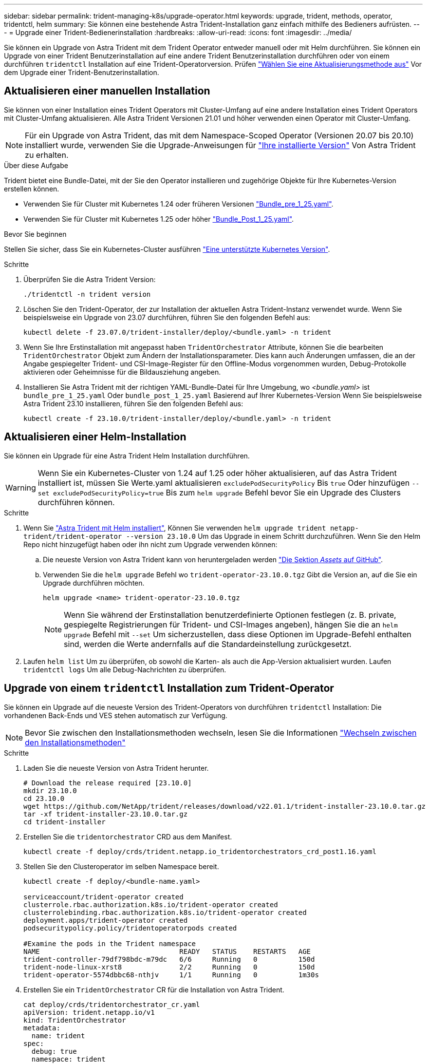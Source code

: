 ---
sidebar: sidebar 
permalink: trident-managing-k8s/upgrade-operator.html 
keywords: upgrade, trident, methods, operator, tridentctl, helm 
summary: Sie können eine bestehende Astra Trident-Installation ganz einfach mithilfe des Bedieners aufrüsten. 
---
= Upgrade einer Trident-Bedienerinstallation
:hardbreaks:
:allow-uri-read: 
:icons: font
:imagesdir: ../media/


[role="lead"]
Sie können ein Upgrade von Astra Trident mit dem Trident Operator entweder manuell oder mit Helm durchführen. Sie können ein Upgrade von einer Trident Benutzerinstallation auf eine andere Trident Benutzerinstallation durchführen oder von einem durchführen `tridentctl` Installation auf eine Trident-Operatorversion. Prüfen link:upgrade-trident.html#select-an-upgrade-method["Wählen Sie eine Aktualisierungsmethode aus"] Vor dem Upgrade einer Trident-Benutzerinstallation.



== Aktualisieren einer manuellen Installation

Sie können von einer Installation eines Trident Operators mit Cluster-Umfang auf eine andere Installation eines Trident Operators mit Cluster-Umfang aktualisieren. Alle Astra Trident Versionen 21.01 und höher verwenden einen Operator mit Cluster-Umfang.


NOTE: Für ein Upgrade von Astra Trident, das mit dem Namespace-Scoped Operator (Versionen 20.07 bis 20.10) installiert wurde, verwenden Sie die Upgrade-Anweisungen für link:../earlier-versions.html["Ihre installierte Version"] Von Astra Trident zu erhalten.

.Über diese Aufgabe
Trident bietet eine Bundle-Datei, mit der Sie den Operator installieren und zugehörige Objekte für Ihre Kubernetes-Version erstellen können.

* Verwenden Sie für Cluster mit Kubernetes 1.24 oder früheren Versionen link:https://github.com/NetApp/trident/tree/stable/v23.10/deploy/bundle_pre_1_25.yaml["Bundle_pre_1_25.yaml"^].
* Verwenden Sie für Cluster mit Kubernetes 1.25 oder höher link:https://github.com/NetApp/trident/tree/stable/v23.10/deploy/bundle_post_1_25.yaml["Bundle_Post_1_25.yaml"^].


.Bevor Sie beginnen
Stellen Sie sicher, dass Sie ein Kubernetes-Cluster ausführen link:../trident-get-started/requirements.html["Eine unterstützte Kubernetes Version"].

.Schritte
. Überprüfen Sie die Astra Trident Version:
+
[listing]
----
./tridentctl -n trident version
----
. Löschen Sie den Trident-Operator, der zur Installation der aktuellen Astra Trident-Instanz verwendet wurde. Wenn Sie beispielsweise ein Upgrade von 23.07 durchführen, führen Sie den folgenden Befehl aus:
+
[listing]
----
kubectl delete -f 23.07.0/trident-installer/deploy/<bundle.yaml> -n trident
----
. Wenn Sie Ihre Erstinstallation mit angepasst haben `TridentOrchestrator` Attribute, können Sie die bearbeiten `TridentOrchestrator` Objekt zum Ändern der Installationsparameter. Dies kann auch Änderungen umfassen, die an der Angabe gespiegelter Trident- und CSI-Image-Register für den Offline-Modus vorgenommen wurden, Debug-Protokolle aktivieren oder Geheimnisse für die Bildausziehung angeben.
. Installieren Sie Astra Trident mit der richtigen YAML-Bundle-Datei für Ihre Umgebung, wo _<bundle.yaml>_ ist
`bundle_pre_1_25.yaml` Oder `bundle_post_1_25.yaml` Basierend auf Ihrer Kubernetes-Version Wenn Sie beispielsweise Astra Trident 23.10 installieren, führen Sie den folgenden Befehl aus:
+
[listing]
----
kubectl create -f 23.10.0/trident-installer/deploy/<bundle.yaml> -n trident
----




== Aktualisieren einer Helm-Installation

Sie können ein Upgrade für eine Astra Trident Helm Installation durchführen.


WARNING: Wenn Sie ein Kubernetes-Cluster von 1.24 auf 1.25 oder höher aktualisieren, auf das Astra Trident installiert ist, müssen Sie Werte.yaml aktualisieren `excludePodSecurityPolicy` Bis `true` Oder hinzufügen `--set excludePodSecurityPolicy=true` Bis zum `helm upgrade` Befehl bevor Sie ein Upgrade des Clusters durchführen können.

.Schritte
. Wenn Sie link:../trident-get-started/kubernetes-deploy-helm.html#deploy-the-trident-operator-and-install-astra-trident-using-helm["Astra Trident mit Helm installiert"], Können Sie verwenden `helm upgrade trident netapp-trident/trident-operator --version 23.10.0` Um das Upgrade in einem Schritt durchzuführen. Wenn Sie den Helm Repo nicht hinzugefügt haben oder ihn nicht zum Upgrade verwenden können:
+
.. Die neueste Version von Astra Trident kann von heruntergeladen werden link:https://github.com/NetApp/trident/releases/latest["Die Sektion _Assets_ auf GitHub"^].
.. Verwenden Sie die `helm upgrade` Befehl wo `trident-operator-23.10.0.tgz` Gibt die Version an, auf die Sie ein Upgrade durchführen möchten.
+
[listing]
----
helm upgrade <name> trident-operator-23.10.0.tgz
----
+

NOTE: Wenn Sie während der Erstinstallation benutzerdefinierte Optionen festlegen (z. B. private, gespiegelte Registrierungen für Trident- und CSI-Images angeben), hängen Sie die an `helm upgrade` Befehl mit `--set` Um sicherzustellen, dass diese Optionen im Upgrade-Befehl enthalten sind, werden die Werte andernfalls auf die Standardeinstellung zurückgesetzt.



. Laufen `helm list` Um zu überprüfen, ob sowohl die Karten- als auch die App-Version aktualisiert wurden. Laufen `tridentctl logs` Um alle Debug-Nachrichten zu überprüfen.




== Upgrade von einem `tridentctl` Installation zum Trident-Operator

Sie können ein Upgrade auf die neueste Version des Trident-Operators von durchführen `tridentctl` Installation: Die vorhandenen Back-Ends und VES stehen automatisch zur Verfügung.


NOTE: Bevor Sie zwischen den Installationsmethoden wechseln, lesen Sie die Informationen link:../trident-get-started/kubernetes-deploy.html#moving-between-installation-methods["Wechseln zwischen den Installationsmethoden"]

.Schritte
. Laden Sie die neueste Version von Astra Trident herunter.
+
[listing]
----
# Download the release required [23.10.0]
mkdir 23.10.0
cd 23.10.0
wget https://github.com/NetApp/trident/releases/download/v22.01.1/trident-installer-23.10.0.tar.gz
tar -xf trident-installer-23.10.0.tar.gz
cd trident-installer
----
. Erstellen Sie die `tridentorchestrator` CRD aus dem Manifest.
+
[listing]
----
kubectl create -f deploy/crds/trident.netapp.io_tridentorchestrators_crd_post1.16.yaml
----
. Stellen Sie den Clusteroperator im selben Namespace bereit.
+
[listing]
----
kubectl create -f deploy/<bundle-name.yaml>

serviceaccount/trident-operator created
clusterrole.rbac.authorization.k8s.io/trident-operator created
clusterrolebinding.rbac.authorization.k8s.io/trident-operator created
deployment.apps/trident-operator created
podsecuritypolicy.policy/tridentoperatorpods created

#Examine the pods in the Trident namespace
NAME                                  READY   STATUS    RESTARTS   AGE
trident-controller-79df798bdc-m79dc   6/6     Running   0          150d
trident-node-linux-xrst8              2/2     Running   0          150d
trident-operator-5574dbbc68-nthjv     1/1     Running   0          1m30s
----
. Erstellen Sie ein `TridentOrchestrator` CR für die Installation von Astra Trident.
+
[listing]
----
cat deploy/crds/tridentorchestrator_cr.yaml
apiVersion: trident.netapp.io/v1
kind: TridentOrchestrator
metadata:
  name: trident
spec:
  debug: true
  namespace: trident

kubectl create -f deploy/crds/tridentorchestrator_cr.yaml

#Examine the pods in the Trident namespace
NAME                                READY   STATUS    RESTARTS   AGE
trident-csi-79df798bdc-m79dc        6/6     Running   0          1m
trident-csi-xrst8                   2/2     Running   0          1m
trident-operator-5574dbbc68-nthjv   1/1     Running   0          5m41s
----
. Bestätigen Sie, dass das Upgrade von Trident auf die beabsichtigte Version durchgeführt wurde.
+
[listing]
----
kubectl describe torc trident | grep Message -A 3

Message:                Trident installed
Namespace:              trident
Status:                 Installed
Version:                v23.10.0
----

